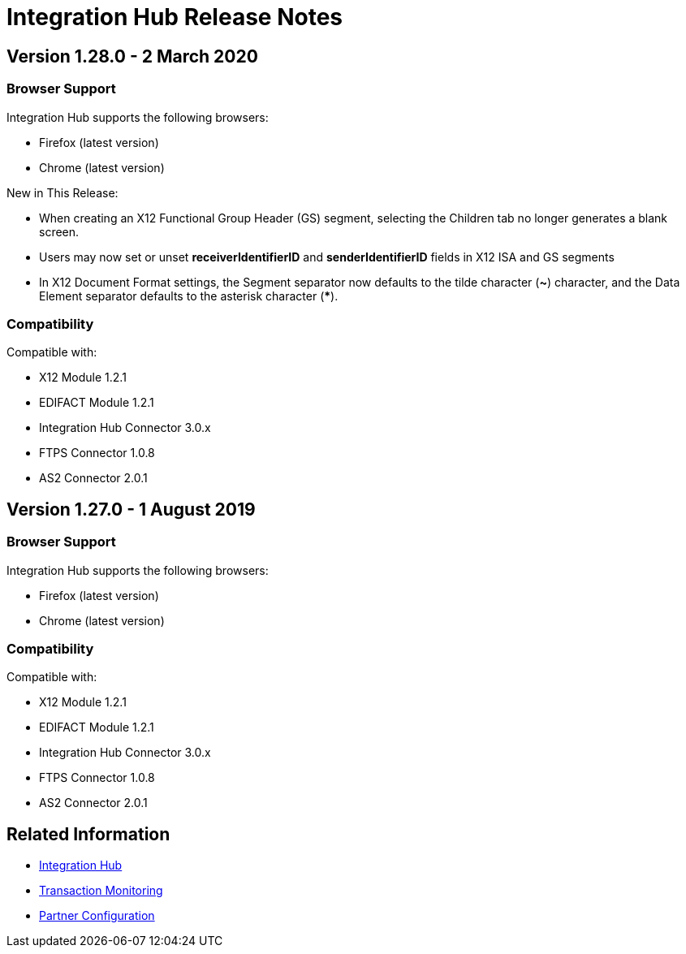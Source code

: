 = Integration Hub Release Notes
:keywords: b2b, release notes

== Version 1.28.0 - 2 March 2020

=== Browser Support

Integration Hub supports the following browsers:

* Firefox (latest version)
* Chrome (latest version)

New in This Release: 

* When creating an X12 Functional Group Header (GS) segment, selecting the Children tab no longer generates a blank screen.
* Users may now set or unset *receiverIdentifierID* and *senderIdentifierID* fields in X12 ISA and GS segments
* In X12 Document Format settings, the Segment separator now defaults to the tilde character (*~*) character, and the Data Element separator defaults to the asterisk character (*****).

=== Compatibility

Compatible with:

* X12 Module 1.2.1
* EDIFACT Module 1.2.1
* Integration Hub Connector 3.0.x
* FTPS Connector 1.0.8
* AS2 Connector 2.0.1

== Version 1.27.0  - 1 August 2019

=== Browser Support

Integration Hub supports the following browsers:

* Firefox (latest version)
* Chrome (latest version)

=== Compatibility

Compatible with:

* X12 Module 1.2.1
* EDIFACT Module 1.2.1
* Integration Hub Connector 3.0.x
* FTPS Connector 1.0.8
* AS2 Connector 2.0.1

== Related Information

* xref:integration-hub:ROOT:index.adoc[Integration Hub]
* xref:integration-hub:ROOT:transaction-monitoring.adoc[Transaction Monitoring]
* xref:integration-hub:ROOT:partner-configuration.adoc[Partner Configuration]
